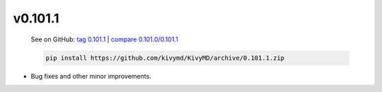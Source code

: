 v0.101.1
--------

    See on GitHub: `tag 0.101.1 <https://github.com/kivymd/KivyMD/tree/0.101.1>`_ | `compare 0.101.0/0.101.1 <https://github.com/kivymd/KivyMD/compare/0.101.0...0.101.1>`_

    .. code-block:: bash

       pip install https://github.com/kivymd/KivyMD/archive/0.101.1.zip

* Bug fixes and other minor improvements.
